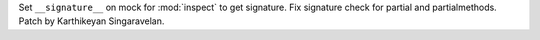 Set ``__signature__`` on mock for :mod:`inspect` to get signature. Fix signature
check for partial and partialmethods. Patch by Karthikeyan Singaravelan.
